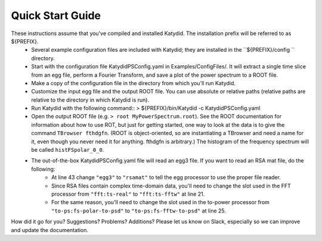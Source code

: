 Quick Start Guide
======================

These instructions assume that you've compiled and installed Katydid. The installation prefix will be referred to as ${PREFIX}.  
    * Several example configuration files are included with Katydid; they are installed in the ``${PREFIX}/config `` directory.  
    * Start with the configuration file KatydidPSConfig.yaml in Examples/ConfigFiles/. It will extract a single time slice from an egg file, perform a Fourier Transform, and save a plot of the power spectrum to a ROOT file.  
    * Make a copy of the configuration file in the directory from which you'll run Katydid.
    * Customize the input egg file and the output ROOT file. You can use absolute or relative paths (relative paths are relative to the directory in which Katydid is run).
    * Run Katydid with the following command::     
      > ${PREFIX}/bin/Katydid -c KatydidPSConfig.yaml

    * Open the output ROOT file (e.g. ``> root MyPowerSpectrum.root``). See the ROOT documentation for information about how to use ROT, but just for getting started, one way to look at the data is to give the command ``TBrowser fthdgfn``. (ROOT is object-oriented, so are instantiating a TBrowser and need a name for it, even though you never need it for anything. fthdgfn is arbitrary.) The histogram of the frequency spectrum will be called ``histFSpolar_0_0``.

    * The out-of-the-box KatydidPSConfig.yaml file will read an egg3 file.  If you want to read an RSA mat file, do the following:
        - At line 43 change ``"egg3"`` to ``"rsamat"`` to tell the egg processor to use the proper file reader.
        - Since RSA files contain complex time-domain data, you'll need to change the slot used in the FFT processor from ``"fft:ts-real"`` to ``"fft:ts-fftw"`` at line 21.
        - For the same reason, you'll need to change the slot used in the to-power processor from ``"to-ps:fs-polar-to-psd"`` to ``"to-ps:fs-fftw-to-psd"`` at line 25.
    

How did it go for you? Suggestions? Problems? Additions? Please let us know on Slack, especially so we can improve and update the documentation.


